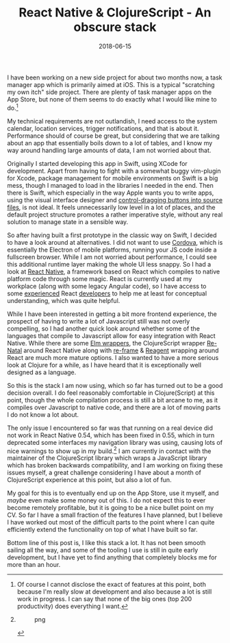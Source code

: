 #+TITLE: React Native & ClojureScript - An obscure stack
#+DATE: 2018-06-15

I have been working on a new side project for about two months now, a
task manager app which is primarily aimed at iOS. This is a typical
"scratching my own itch" side project. There are plenty of task manager
apps on the App Store, but none of them seems to do exactly what I would
like mine to do.[fn:1]

My technical requirements are not outlandish, I need access to the
system calendar, location services, trigger notifications, and that is
about it. Performance should of course be great, but considering that we
are talking about an app that essentially boils down to a lot of tables,
and I know my way around handling large amounts of data, I am not
worried about that.

Originally I started developing this app in Swift, using XCode for
development. Apart from having to fight with a somewhat buggy vim-plugin
for Xcode, package management for mobile environments on Swift is a big
mess, though I managed to load in the libraries I needed in the end.
Then there is Swift, which especially in the way Apple wants you to
write apps, using the visual interface designer and
[[https://developer.apple.com/library/archive/referencelibrary/GettingStarted/DevelopiOSAppsSwift/ConnectTheUIToCode.html#//apple_ref/doc/uid/TP40015214-CH22-SW1][control-dragging
buttons into source files]], is not ideal. It feels unnecessarily low
level in a lot of places, and the default project structure promotes a
rather imperative style, without any real solution to manage state in a
sensible way.

So after having built a first prototype in the classic way on Swift, I
decided to have a look around at alternatives. I did not want to use
[[https://cordova.apache.org][Cordova]], which is essentially the
Electron of mobile platforms, running your JS code inside a fullscreen
browser. While I am not worried about performance, I could see this
additional runtime layer making the whole UI less snappy. So I had a
look at [[https://facebook.github.io/react-native/][React Native]], a
framework based on React which compiles to native platform code through
some magic. React is currently used at my workplace (along with some
legacy Angular code), so I have access to some
[[https://github.com/inestavares][experienced]] React
[[https://github.com/bradlocking][developers]] to help me at least for
conceptual understanding, which was quite helpful.

While I have been interested in getting a bit more frontend experience,
the prospect of having to write a lot of Javascript still was not overly
compelling, so I had another quick look around whether some of the
languages that compile to Javascript allow for easy integration with
React Native. While there are some
[[https://github.com/ohanhi/elm-native-ui][Elm wrappers]], the
ClojureScript wrapper
[[https://github.com/drapanjanas/re-natal][Re-Natal]] around React
Native along with [[https://github.com/Day8/re-frame][re-frame]] &
[[http://reagent-project.github.io][Reagent]] wrapping around React are
much more mature options. I also wanted to have a more serious look at
Clojure for a while, as I have heard that it is exceptionally well
designed as a language.

So this is the stack I am now using, which so far has turned out to be a
good decision overall. I do feel reasonably comfortable in
Clojure(Script) at this point, though the whole compilation process is
still a bit arcane to me, as it compiles over Javascript to native code,
and there are a lot of moving parts I do not know a lot about.

The only issue I encountered so far was that running on a real device
did not work in React Native 0.54, which has been fixed in 0.55, which
in turn deprecated some interfaces my navigation library was using,
causing lots of nice warnings to show up in my build.[fn:2] I am
currently in contact with the maintainer of the ClojureScript library
which wraps a JavaScript library which has broken backwards
compatibility, and I am working on fixing these issues myself, a great
challenge considering I have about a month of ClojureScript experience
at this point, but also a lot of fun.

My goal for this is to eventually end up on the App Store, use it
myself, and /maybe/ even make some money out of this. I do not expect
this to ever become remotely profitable, but it is going to be a nice
bullet point on my CV. So far I have a small fraction of the features I
have planned, but I believe I have worked out most of the difficult
parts to the point where I can quite efficiently extend the
functionality on top of what I have built so far.

Bottom line of this post is, I like this stack a lot. It has not been
smooth sailing all the way, and some of the tooling I use is still in
quite early development, but I have yet to find anything that completely
blocks me for more than an hour.

[fn:1] Of course I cannot disclose the exact of features at this point,
       both because I'm really slow at development and also because a
       lot is still work in progress. I can say that none of the big
       ones (top 200 productivity) does everything I want.

[fn:2] #+CAPTION: png
       [[/images/ios-warnings.png]]